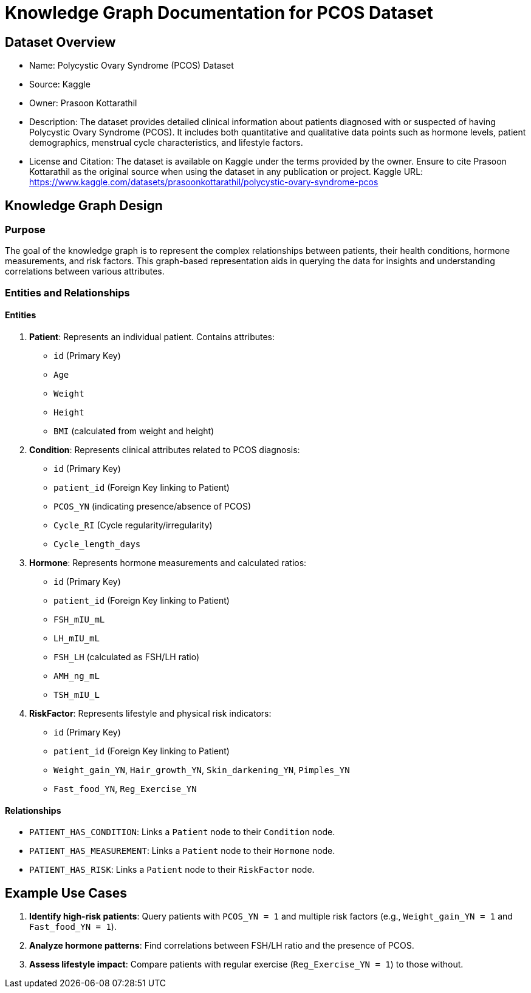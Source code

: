 = Knowledge Graph Documentation for PCOS Dataset

== Dataset Overview

* Name: Polycystic Ovary Syndrome (PCOS) Dataset
* Source: Kaggle
* Owner: Prasoon Kottarathil
* Description:
  The dataset provides detailed clinical information about patients diagnosed with or suspected of having Polycystic Ovary Syndrome (PCOS). It includes both quantitative and qualitative data points such as hormone levels, patient demographics, menstrual cycle characteristics, and lifestyle factors.

* License and Citation:
  The dataset is available on Kaggle under the terms provided by the owner. Ensure to cite Prasoon Kottarathil as the original source when using the dataset in any publication or project.
  Kaggle URL: https://www.kaggle.com/datasets/prasoonkottarathil/polycystic-ovary-syndrome-pcos

== Knowledge Graph Design

=== Purpose
The goal of the knowledge graph is to represent the complex relationships between patients, their health conditions, hormone measurements, and risk factors. This graph-based representation aids in querying the data for insights and understanding correlations between various attributes.

=== Entities and Relationships

==== Entities

1. *Patient*:
   Represents an individual patient. Contains attributes:
   - `id` (Primary Key)
   - `Age`
   - `Weight`
   - `Height`
   - `BMI` (calculated from weight and height)

2. *Condition*:
   Represents clinical attributes related to PCOS diagnosis:
   - `id` (Primary Key)
   - `patient_id` (Foreign Key linking to Patient)
   - `PCOS_YN` (indicating presence/absence of PCOS)
   - `Cycle_RI` (Cycle regularity/irregularity)
   - `Cycle_length_days`

3. *Hormone*:
   Represents hormone measurements and calculated ratios:
   - `id` (Primary Key)
   - `patient_id` (Foreign Key linking to Patient)
   - `FSH_mIU_mL`
   - `LH_mIU_mL`
   - `FSH_LH` (calculated as FSH/LH ratio)
   - `AMH_ng_mL`
   - `TSH_mIU_L`

4. *RiskFactor*:
   Represents lifestyle and physical risk indicators:
   - `id` (Primary Key)
   - `patient_id` (Foreign Key linking to Patient)
   - `Weight_gain_YN`, `Hair_growth_YN`, `Skin_darkening_YN`, `Pimples_YN`
   - `Fast_food_YN`, `Reg_Exercise_YN`

==== Relationships

* `PATIENT_HAS_CONDITION`: Links a `Patient` node to their `Condition` node.
* `PATIENT_HAS_MEASUREMENT`: Links a `Patient` node to their `Hormone` node.
* `PATIENT_HAS_RISK`: Links a `Patient` node to their `RiskFactor` node.

== Example Use Cases

1. *Identify high-risk patients*:
   Query patients with `PCOS_YN = 1` and multiple risk factors (e.g., `Weight_gain_YN = 1` and `Fast_food_YN = 1`).

2. *Analyze hormone patterns*:
   Find correlations between FSH/LH ratio and the presence of PCOS.

3. *Assess lifestyle impact*:
   Compare patients with regular exercise (`Reg_Exercise_YN = 1`) to those without.